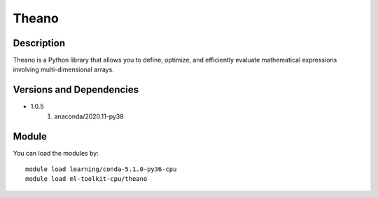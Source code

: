 .. _backbone-label:

Theano
==============================

Description
~~~~~~~~
Theano is a Python library that allows you to define, optimize, and efficiently evaluate mathematical expressions involving multi-dimensional arrays.

Versions and Dependencies
~~~~~~~~
- 1.0.5
   #. anaconda/2020.11-py38

Module
~~~~~~~~
You can load the modules by::

    module load learning/conda-5.1.0-py36-cpu
    module load ml-toolkit-cpu/theano


